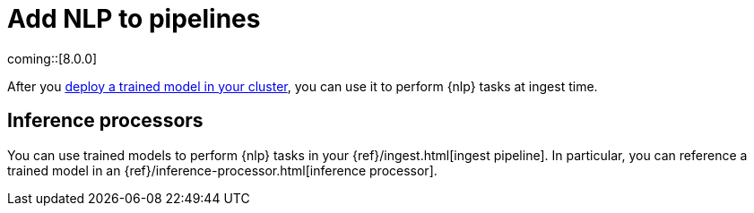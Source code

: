 [[ml-nlp-inference]]
= Add NLP to pipelines
:keywords: {ml-init}, {stack}, {nlp}, inference 

coming::[8.0.0]

After you <<ml-nlp-deploy-models,deploy a trained model in your cluster>>, you
can use it to perform {nlp} tasks at ingest time.

[discrete]
[[ml-nlp-pipelines]]
== Inference processors

You can use trained models to perform {nlp} tasks in your
{ref}/ingest.html[ingest pipeline]. In particular, you can reference a trained
model in an {ref}/inference-processor.html[inference processor].

//TO-DO: Add example
//TBD: Add nlp options to inference processor's inference_config reference?
